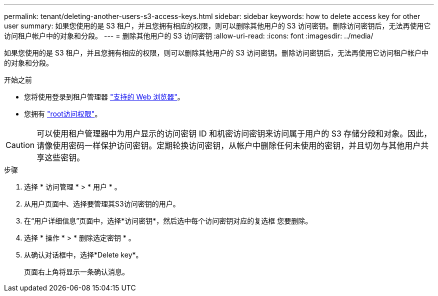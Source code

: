 ---
permalink: tenant/deleting-another-users-s3-access-keys.html 
sidebar: sidebar 
keywords: how to delete access key for other user 
summary: 如果您使用的是 S3 租户，并且您拥有相应的权限，则可以删除其他用户的 S3 访问密钥。删除访问密钥后，无法再使用它访问租户帐户中的对象和分段。 
---
= 删除其他用户的 S3 访问密钥
:allow-uri-read: 
:icons: font
:imagesdir: ../media/


[role="lead"]
如果您使用的是 S3 租户，并且您拥有相应的权限，则可以删除其他用户的 S3 访问密钥。删除访问密钥后，无法再使用它访问租户帐户中的对象和分段。

.开始之前
* 您将使用登录到租户管理器 link:../admin/web-browser-requirements.html["支持的 Web 浏览器"]。
* 您拥有 link:tenant-management-permissions.html["root访问权限"]。



CAUTION: 可以使用租户管理器中为用户显示的访问密钥 ID 和机密访问密钥来访问属于用户的 S3 存储分段和对象。因此，请像使用密码一样保护访问密钥。定期轮换访问密钥，从帐户中删除任何未使用的密钥，并且切勿与其他用户共享这些密钥。

.步骤
. 选择 * 访问管理 * > * 用户 * 。
. 从用户页面中、选择要管理其S3访问密钥的用户。
. 在“用户详细信息”页面中，选择*访问密钥*，然后选中每个访问密钥对应的复选框
您要删除。
. 选择 * 操作 * > * 删除选定密钥 * 。
. 从确认对话框中，选择*Delete key*。
+
页面右上角将显示一条确认消息。



